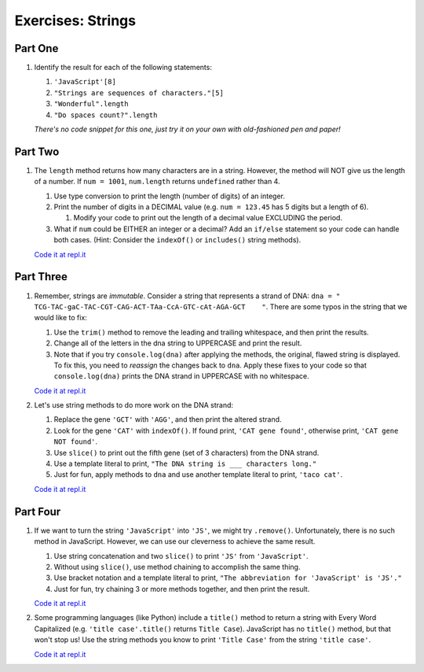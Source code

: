 Exercises: Strings
==================

Part One
--------

#. Identify the result for each of the following statements:

   #. ``'JavaScript'[8]``
   #. ``"Strings are sequences of characters."[5]``
   #. ``"Wonderful".length``
   #. ``"Do spaces count?".length``

   *There's no code snippet for this one, just try it on your own with old-fashioned 
   pen and paper!*

Part Two
--------

1. The ``length`` method returns how many characters are in a string. However,
   the method will NOT give us the length of a number. If ``num = 1001``,
   ``num.length`` returns ``undefined`` rather than 4.

   #. Use type conversion to print the length (number of digits) of an integer.
   #. Print the number of digits in a DECIMAL value (e.g. ``num = 123.45`` has 5
      digits but a length of 6).
      
      #. Modify your code to print out the length of a decimal value EXCLUDING the period.

   #. What if ``num`` could be EITHER an integer or a decimal?  Add an ``if/else``
      statement so your code can handle both cases.  (Hint: Consider the
      ``indexOf()`` or ``includes()`` string methods).

   `Code it at repl.it <https://repl.it/@launchcode/StringExercises02/>`__

Part Three
----------

1. Remember, strings are *immutable*. Consider a string that represents a
   strand of DNA: ``dna = " TCG-TAC-gaC-TAC-CGT-CAG-ACT-TAa-CcA-GTC-cAt-AGA-GCT    "``.
   There are some typos in the string that we would like to fix:

   #. Use the ``trim()`` method to remove the leading and trailing whitespace,
      and then print the results.
   #. Change all of the letters in the dna string to UPPERCASE and print the
      result.
   #. Note that if you try ``console.log(dna)`` after applying the methods, the
      original, flawed string is displayed. To fix this, you need to
      *reassign* the changes back to ``dna``. Apply these fixes to your
      code so that ``console.log(dna)`` prints the DNA strand in UPPERCASE
      with no whitespace.

   `Code it at repl.it <https://repl.it/@launchcode/StringExercises03/>`__

2. Let's use string methods to do more work on the DNA strand:

   #. Replace the gene ``'GCT'`` with ``'AGG'``, and then print the altered
      strand.
   #. Look for the gene ``'CAT'`` with ``indexOf()``. If found print, ``'CAT gene
      found'``, otherwise print, ``'CAT gene NOT found'``.
   #. Use ``slice()`` to print out the fifth gene (set of 3 characters) from
      the DNA strand.
   #. Use a template literal to print, ``"The DNA string is ___ characters long."``
   #. Just for fun, apply methods to ``dna`` and use another template literal to
      print, ``'taco cat'``.

   `Code it at repl.it <https://repl.it/@launchcode/DNA-strings/>`__

Part Four
---------

1. If we want to turn the string ``'JavaScript'`` into ``'JS'``, we might try
   ``.remove()``. Unfortunately, there is no such method in JavaScript.
   However, we can use our cleverness to achieve the same result.

   #. Use string concatenation and two ``slice()`` to print ``'JS'`` from
      ``'JavaScript'``.
   #. Without using ``slice()``, use method chaining to accomplish the same
      thing.
   #. Use bracket notation and a template literal to print, ``"The abbreviation for
      'JavaScript' is 'JS'."``
   #. Just for fun, try chaining 3 or more methods together, and then print the
      result.

   `Code it at repl.it <https://repl.it/@launchcode/StringExercises05/>`__

2. Some programming languages (like Python) include a ``title()`` method to
   return a string with Every Word Capitalized (e.g. ``'title case'.title()``
   returns ``Title Case``).  JavaScript has no ``title()`` method, but that
   won't stop us! Use the string methods you know to print ``'Title Case'``
   from the string ``'title case'``.

   `Code it at repl.it <https://repl.it/@launchcode/StringExercises06/>`__

